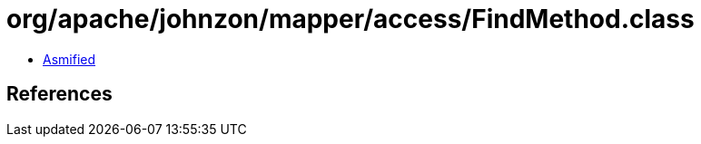 = org/apache/johnzon/mapper/access/FindMethod.class

 - link:FindMethod-asmified.java[Asmified]

== References

